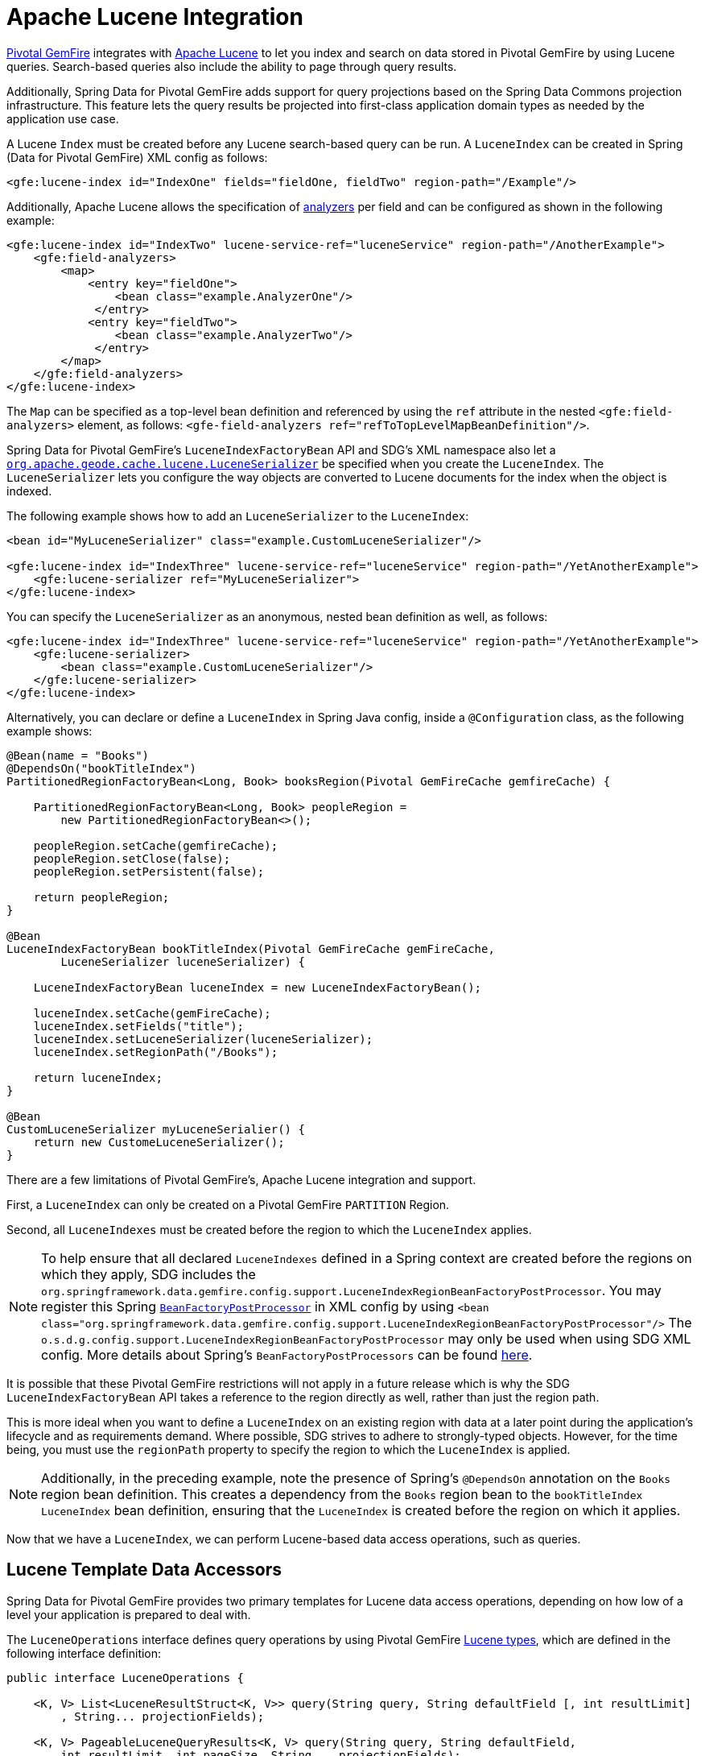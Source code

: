 [[bootstrap:lucene]]
= Apache Lucene Integration

https://pivotal.io/pivotal-gemfire[Pivotal GemFire] integrates with http://lucene.apache.org/[Apache Lucene] to let you
index and search on data stored in Pivotal GemFire by using Lucene queries. Search-based queries also include
the ability to page through query results.

Additionally, Spring Data for Pivotal GemFire adds support for query projections based on the Spring Data Commons
projection infrastructure. This feature lets the query results be projected into first-class
application domain types as needed by the application use case.

A Lucene `Index` must be created before any Lucene search-based query can be run. A `LuceneIndex`
can be created in Spring (Data for Pivotal GemFire) XML config as follows:

[source,xml]
----
<gfe:lucene-index id="IndexOne" fields="fieldOne, fieldTwo" region-path="/Example"/>
----

Additionally, Apache Lucene allows the specification of
http://lucene.apache.org/core/6_5_0/core/org/apache/lucene/analysis/Analyzer.html[analyzers] per field
and can be configured as shown in the following example:

[source,xml]
----
<gfe:lucene-index id="IndexTwo" lucene-service-ref="luceneService" region-path="/AnotherExample">
    <gfe:field-analyzers>
        <map>
            <entry key="fieldOne">
                <bean class="example.AnalyzerOne"/>
             </entry>
            <entry key="fieldTwo">
                <bean class="example.AnalyzerTwo"/>
             </entry>
        </map>
    </gfe:field-analyzers>
</gfe:lucene-index>
----

The `Map` can be specified as a top-level bean definition and referenced by using the `ref` attribute
in the nested `<gfe:field-analyzers>` element, as follows: `<gfe-field-analyzers ref="refToTopLevelMapBeanDefinition"/>`.

Spring Data for Pivotal GemFire's `LuceneIndexFactoryBean` API and SDG's XML namespace also let a
http://gemfire-95-javadocs.docs.pivotal.io/org/apache/geode/cache/lucene/LuceneSerializer.html[`org.apache.geode.cache.lucene.LuceneSerializer`]
be specified when you create the `LuceneIndex`. The `LuceneSerializer` lets you configure the way objects
are converted to Lucene documents for the index when the object is indexed.

The following example shows how to add an `LuceneSerializer` to the `LuceneIndex`:

[source,xml]
----
<bean id="MyLuceneSerializer" class="example.CustomLuceneSerializer"/>

<gfe:lucene-index id="IndexThree" lucene-service-ref="luceneService" region-path="/YetAnotherExample">
    <gfe:lucene-serializer ref="MyLuceneSerializer">
</gfe:lucene-index>
----

You can specify the `LuceneSerializer` as an anonymous, nested bean definition as well, as follows:

[source,xml]
----
<gfe:lucene-index id="IndexThree" lucene-service-ref="luceneService" region-path="/YetAnotherExample">
    <gfe:lucene-serializer>
        <bean class="example.CustomLuceneSerializer"/>
    </gfe:lucene-serializer>
</gfe:lucene-index>
----

Alternatively, you can declare or define a `LuceneIndex` in Spring Java config,
inside a `@Configuration` class, as the following example shows:

[source,java]
----
@Bean(name = "Books")
@DependsOn("bookTitleIndex")
PartitionedRegionFactoryBean<Long, Book> booksRegion(Pivotal GemFireCache gemfireCache) {

    PartitionedRegionFactoryBean<Long, Book> peopleRegion =
        new PartitionedRegionFactoryBean<>();

    peopleRegion.setCache(gemfireCache);
    peopleRegion.setClose(false);
    peopleRegion.setPersistent(false);

    return peopleRegion;
}

@Bean
LuceneIndexFactoryBean bookTitleIndex(Pivotal GemFireCache gemFireCache,
        LuceneSerializer luceneSerializer) {

    LuceneIndexFactoryBean luceneIndex = new LuceneIndexFactoryBean();

    luceneIndex.setCache(gemFireCache);
    luceneIndex.setFields("title");
    luceneIndex.setLuceneSerializer(luceneSerializer);
    luceneIndex.setRegionPath("/Books");

    return luceneIndex;
}

@Bean
CustomLuceneSerializer myLuceneSerialier() {
    return new CustomeLuceneSerializer();
}
----

There are a few limitations of Pivotal GemFire's, Apache Lucene integration and support.

First, a `LuceneIndex` can only be created on a Pivotal GemFire `PARTITION` Region.

Second, all `LuceneIndexes` must be created before the region to which the `LuceneIndex` applies.

NOTE: To help ensure that all declared `LuceneIndexes` defined in a Spring context are created before the regions
on which they apply, SDG includes the `org.springframework.data.gemfire.config.support.LuceneIndexRegionBeanFactoryPostProcessor`.
You may register this Spring https://docs.spring.io/spring/docs/current/javadoc-api/org/springframework/beans/factory/config/BeanFactoryPostProcessor.html[`BeanFactoryPostProcessor`]
in XML config by using `<bean class="org.springframework.data.gemfire.config.support.LuceneIndexRegionBeanFactoryPostProcessor"/>`
The `o.s.d.g.config.support.LuceneIndexRegionBeanFactoryPostProcessor` may only be used when using SDG XML config.
More details about Spring's `BeanFactoryPostProcessors` can be found https://docs.spring.io/spring/docs/current/spring-framework-reference/core.html#beans-factory-extension-factory-postprocessors[here].

It is possible that these Pivotal GemFire restrictions will not apply in a future release which is why
the SDG `LuceneIndexFactoryBean` API takes a reference to the region directly as well, rather than just the region path.

This is more ideal when you want to define a `LuceneIndex` on an existing region
with data at a later point during the application's lifecycle and as requirements demand. Where possible, SDG strives
to adhere to strongly-typed objects. However, for the time being, you must use the `regionPath` property
to specify the region to which the `LuceneIndex` is applied.

NOTE: Additionally, in the preceding example, note the presence of Spring's `@DependsOn` annotation
on the `Books` region bean definition. This creates a dependency from the `Books` region bean
to the `bookTitleIndex` `LuceneIndex` bean definition, ensuring that the `LuceneIndex` is created before
the region on which it applies.

Now that we have a `LuceneIndex`, we can perform Lucene-based data access operations, such as queries.

== Lucene Template Data Accessors

Spring Data for Pivotal GemFire provides two primary templates for Lucene data access operations, depending on
how low of a level your application is prepared to deal with.

The `LuceneOperations` interface defines query operations by using Pivotal GemFire
http://gemfire-95-javadocs.docs.pivotal.io/org/apache/geode/cache/lucene/package-summary.html[Lucene types], which are defined in the following interface definition:

[source,java]
----
public interface LuceneOperations {

    <K, V> List<LuceneResultStruct<K, V>> query(String query, String defaultField [, int resultLimit]
        , String... projectionFields);

    <K, V> PageableLuceneQueryResults<K, V> query(String query, String defaultField,
        int resultLimit, int pageSize, String... projectionFields);

    <K, V> List<LuceneResultStruct<K, V>> query(LuceneQueryProvider queryProvider [, int resultLimit]
        , String... projectionFields);

    <K, V> PageableLuceneQueryResults<K, V> query(LuceneQueryProvider queryProvider,
        int resultLimit, int pageSize, String... projectionFields);

    <K> Collection<K> queryForKeys(String query, String defaultField [, int resultLimit]);

    <K> Collection<K> queryForKeys(LuceneQueryProvider queryProvider [, int resultLimit]);

    <V> Collection<V> queryForValues(String query, String defaultField [, int resultLimit]);

    <V> Collection<V> queryForValues(LuceneQueryProvider queryProvider [, int resultLimit]);
}
----

NOTE: The `[, int resultLimit]` indicates that the `resultLimit` parameter is optional.

The operations in the `LuceneOperations` interface match the operations provided by the Pivotal GemFire's
http://gemfire-95-javadocs.docs.pivotal.io/org/apache/geode/cache/lucene/LuceneQuery.html[LuceneQuery] interface.
However, SDG has the added value of translating proprietary Pivotal GemFire or Apache Lucene `Exceptions`
into Spring's highly consistent and expressive DAO
http://docs.spring.io/spring/docs/current/spring-framework-reference/htmlsingle/#dao-exceptions[exception hierarchy],
particularly as many modern data access operations involve more than one store or repository.

Additionally, SDG's `LuceneOperations` interface can shield your application from interface-breaking changes
introduced by the underlying Pivotal GemFire or Apache Lucene APIs when they occur.

However, it would be sad to offer a Lucene Data Access Object (DAO) that only uses Pivotal GemFire
and Apache Lucene data types (such as Pivotal GemFire's `LuceneResultStruct`). Therefore, SDG gives you the
`ProjectingLuceneOperations` interface to remedy these important application concerns.
The following listing shows the `ProjectingLuceneOperations` interface definition:

[source,java]
----
public interface ProjectingLuceneOperations {

    <T> List<T> query(String query, String defaultField [, int resultLimit], Class<T> projectionType);

    <T> Page<T> query(String query, String defaultField, int resultLimit, int pageSize, Class<T> projectionType);

    <T> List<T> query(LuceneQueryProvider queryProvider [, int resultLimit], Class<T> projectionType);

    <T> Page<T> query(LuceneQueryProvider queryProvider, int resultLimit, int pageSize, Class<T> projectionType);
}
----

The `ProjectingLuceneOperations` interface primarily uses application domain object types that let you work with
your application data. The `query` method variants accept a projection type, and the template applies the query results
to instances of the given projection type by using the Spring Data Commons Projection infrastructure.

Additionally, the template wraps the paged Lucene query results in an instance of the Spring Data Commons
`Page` abstraction. The same projection logic can still be applied to the results in the page and are lazily projected
as each page in the collection is accessed.

By way of example, suppose you have a class representing a `Person`, as follows:

[source,java]
----
class Person {

    Gender gender;

    LocalDate birthDate;

    String firstName;
    String lastName;

    ...

    String getName() {
        return String.format("%1$s %2$s", getFirstName(), getLastName());
    }
}
----

Additionally, you might have a single interface to represent people as `Customers`, depending on your application view, as follows:

[source,java]
----
interface Customer {

    String getName()

}
----

If I define the following `LuceneIndex`...

[source,java]
----
@Bean
LuceneIndexFactoryBean personLastNameIndex(Pivotal GemFireCache gemfireCache) {

    LuceneIndexFactoryBean personLastNameIndex =
        new LuceneIndexFactoryBean();

    personLastNameIndex.setCache(gemfireCache);
    personLastNameIndex.setFields("lastName");
    personLastNameIndex.setRegionPath("/People");

    return personLastNameIndex;
}
----

Then you could query for people as `Person` objects, as follows:

[source,java]
----
List<Person> people = luceneTemplate.query("lastName: D*", "lastName", Person.class);
----

Alternatively, you could query for a `Page` of type `Customer`, as follows:

[source,java]
----
Page<Customer> customers = luceneTemplate.query("lastName: D*", "lastName", 100, 20, Customer.class);
----

The `Page` can then be used to fetch individual pages of the results, as follows:

[source,java]
----
List<Customer> firstPage = customers.getContent();
----

Conveniently, the Spring Data Commons `Page` interface also implements `java.lang.Iterable<T>`, making it easy
to iterate over the contents.

The only restriction to the Spring Data Commons projection infrastructure is that the projection type
must be an interface. However, it is possible to extend the provided
SDC Projection infrastructure and provide a custom
http://docs.spring.io/spring-data/commons/docs/current/api/org/springframework/data/projection/ProjectionFactory.html[`ProjectionFactory`]
that uses https://github.com/cglib/cglib[CGLIB] to generate proxy classes as the projected entity.

You can use `setProjectionFactory(:ProjectionFactory)` to set a custom `ProjectionFactory` on a Lucene template.

== Annotation Configuration Support

Finally, Spring Data for Pivotal GemFire provides annotation configuration support for `LuceneIndexes`.
Eventually, the SDG Lucene support finds its way into the repository infrastructure extension for Pivotal GemFire
so that Lucene queries can be expressed as methods on an application `Repository` interface, in much the same way as the
http://docs.spring.io/spring-data-gemfire/docs/current/reference/html/#gemfire-repositories.executing-queries[OQL support]
works today.

However, in the meantime, if you want to conveniently express `LuceneIndexes`, you can do so directly on
your application domain objects, as the following example shows:

[source,java]
----
@PartitionRegion("People")
class Person {

    Gender gender;

    @Index
    LocalDate birthDate;

    String firstName;

    @LuceneIndex;
    String lastName;

    ...
}
----

To enable this feature, you must use SDG's Annotation configuration support and the `@EnableEntityDefineRegions` and `@EnableIndexing`
Annotations, as follows:

[source,java]
----
@PeerCacheApplication
@EnableEntityDefinedRegions
@EnableIndexing
class ApplicationConfiguration {

  ...
}
----

NOTE: `LuceneIndexes` can be created only on Apache Geode Servers since `LuceneIndexes` only apply
to `PARTITION` Regions.

Given our earlier definition of the `Person` class, the SDG annotation configuration support
finds the `Person` entity class definition and determines that people are stored in
a `PARTITION` region called `People` and that the `Person` has an OQL `Index` on `birthDate`
along with a `LuceneIndex` on `lastName`.
